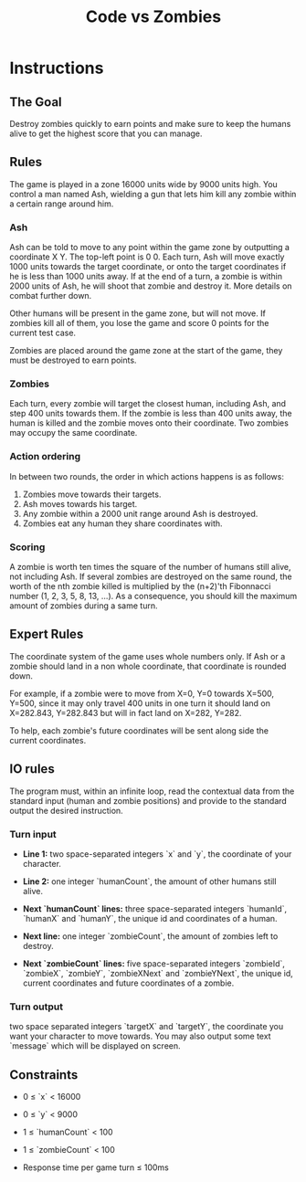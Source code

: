 #+title: Code vs Zombies

* Instructions
** The Goal
Destroy zombies quickly to earn points and make sure to keep the humans alive to get the highest score that you can manage.

** Rules
The game is played in a zone 16000 units wide by 9000 units high. You control a man named Ash, wielding a gun that lets him kill any zombie within a certain range around him.

*** Ash
Ash can be told to move to any point within the game zone by outputting a coordinate X Y. The top-left point is 0 0.
Each turn, Ash will move exactly 1000 units towards the target coordinate, or onto the target coordinates if he is less than 1000 units away.
If at the end of a turn, a zombie is within 2000 units of Ash, he will shoot that zombie and destroy it. More details on combat further down.

Other humans will be present in the game zone, but will not move. If zombies kill all of them, you lose the game and score 0 points for the current test case.

Zombies are placed around the game zone at the start of the game, they must be destroyed to earn points.

*** Zombies
Each turn, every zombie will target the closest human, including Ash, and step 400 units towards them. If the zombie is less than 400 units away, the human is killed and the zombie moves onto their coordinate.
Two zombies may occupy the same coordinate.

*** Action ordering
In between two rounds, the order in which actions happens is as follows:
1. Zombies move towards their targets.
2. Ash moves towards his target.
3. Any zombie within a 2000 unit range around Ash is destroyed.
4. Zombies eat any human they share coordinates with.

*** Scoring
A zombie is worth ten times the square of the number of humans still alive, not including Ash.
If several zombies are destroyed on the same round, the worth of the nth zombie killed is multiplied by the (n+2)'th Fibonnacci number (1, 2, 3, 5, 8, 13, ...). As a consequence, you should kill the maximum amount of zombies during a same turn.

** Expert Rules
The coordinate system of the game uses whole numbers only. If Ash or a zombie should land in a non whole coordinate, that coordinate is rounded down.

For example, if a zombie were to move from X=0, Y=0 towards X=500, Y=500, since it may only travel 400 units in one turn it should land on X=282.843, Y=282.843 but will in fact land on X=282, Y=282.

To help, each zombie's future coordinates will be sent along side the current coordinates.

** IO rules
The program must, within an infinite loop, read the contextual data from the standard input (human and zombie positions) and provide to the standard output the desired instruction.

*** Turn input
- *Line 1:*
  two space-separated integers `x` and `y`, the coordinate of your character.

- *Line 2:*
  one integer `humanCount`, the amount of other humans still alive.

- *Next `humanCount` lines:*
  three space-separated integers `humanId`, `humanX` and `humanY`, the unique id and coordinates of a human.

- *Next line:*
  one integer `zombieCount`, the amount of zombies left to destroy.

- *Next `zombieCount` lines:*
  five space-separated integers `zombieId`, `zombieX`, `zombieY`, `zombieXNext` and `zombieYNext`, the unique id, current coordinates and future coordinates of a zombie.

*** Turn output
two space separated integers `targetX` and `targetY`, the coordinate you want your character to move towards. You may also output some text `message` which will be displayed on screen.
** Constraints
- 0 ≤ `x` < 16000

- 0 ≤ `y` < 9000

- 1 ≤ `humanCount` < 100

- 1 ≤ `zombieCount` < 100

- Response time per game turn ≤ 100ms
